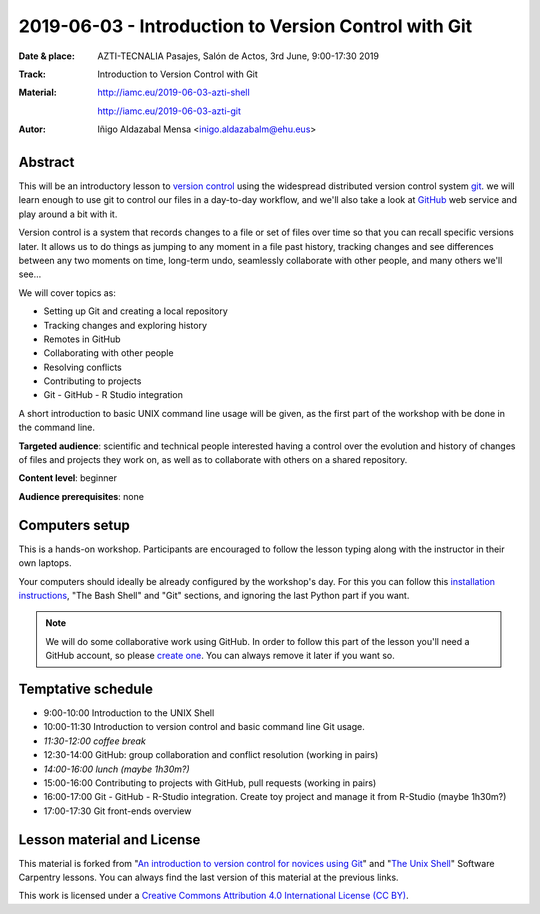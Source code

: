 ******************************************************
2019-06-03  - Introduction to Version Control with Git
******************************************************

:Date & place:  AZTI-TECNALIA Pasajes, Salón de Actos, 3rd June, 9:00-17:30 2019
:Track: Introduction to Version Control with Git
:Material: http://iamc.eu/2019-06-03-azti-shell 
           
           http://iamc.eu/2019-06-03-azti-git
:Autor: Iñigo Aldazabal Mensa <inigo.aldazabalm@ehu.eus>


Abstract
########

This will be an introductory lesson to `version control`_ using the widespread distributed version control system `git`_. we will learn enough to use git to control our files in a day-to-day workflow, and  we'll also take a look at `GitHub`_ web service and play around a bit with it.

Version control is a system that records changes to a file or set of files over
time so that you can recall specific versions later. It allows us to do things
as jumping to any moment in a file past history, tracking changes and see differences between any two moments on time, long-term undo, seamlessly collaborate with other people, and many others we'll see...

We will cover topics as:

* Setting up Git and creating a local repository
* Tracking changes and exploring history
* Remotes in GitHub
* Collaborating with other people
* Resolving conflicts
* Contributing to projects
* Git - GitHub - R Studio integration

A short introduction to basic UNIX command line usage will be given, as the
first part of the workshop with be done in the command line.

**Targeted audience**: scientific and technical people interested having a
control over the evolution and history of changes of files and projects they work on, as well as to collaborate with others on a shared repository.

**Content level**: beginner

**Audience prerequisites**: none


Computers setup
###############

This is a hands-on workshop. Participants are encouraged to follow the lesson typing along with the
instructor in their own laptops. 

Your computers should ideally be already configured by the workshop's day. For
this you can follow this `installation instructions`_, "The Bash Shell" and "Git" sections, and ignoring the last Python part if you
want.

.. note::

    We will do some collaborative work using GitHub. In order to follow this
    part of the lesson you'll need a GitHub account, so please `create one`_. You can always remove it later if you want so.


Temptative schedule
###################

* 9:00-10:00 Introduction to the UNIX Shell
* 10:00-11:30 Introduction to version control and basic command line
  Git usage.
* *11:30-12:00 coffee break*
* 12:30-14:00 GitHub: group collaboration and conflict resolution
  (working in pairs)
* *14:00-16:00 lunch (maybe 1h30m?)*
* 15:00-16:00 Contributing to projects with GitHub, pull requests
  (working in pairs)
* 16:00-17:00 Git - GitHub - R-Studio integration. Create toy project
  and manage it from R-Studio (maybe 1h30m?)
* 17:00-17:30 Git front-ends overview


Lesson material and License
###########################

This material is forked from "`An introduction to version control for novices using Git`_" and "`The Unix Shell`_" Software Carpentry lessons. You can always find the last version of this material at the previous links.


This work is licensed under a `Creative Commons Attribution 4.0 International
License (CC BY)`_.

.. _`Creative Commons Attribution 4.0 International License (CC BY)`: http://creativecommons.org/licenses/by/4.0/
.. _`version control`: https://en.wikipedia.org/wiki/Version_control
.. _`Git`: https://git-scm.com/
.. _`GitHub`: https://github.com
.. _`create one`: https://github.com
.. _`installation instructions`: https://scw-ss.github.io/2018-12-05-cfm/#setup
.. _`go there`: https://github.com/
.. _`Software Carpentry`: https://software-carpentry.org/
.. _`An introduction to version control for novices using Git`: https://swcarpentry.github.io/git-novice/
.. _`The Unix Shell`: https://swcarpentry.github.io/shell-novice/


